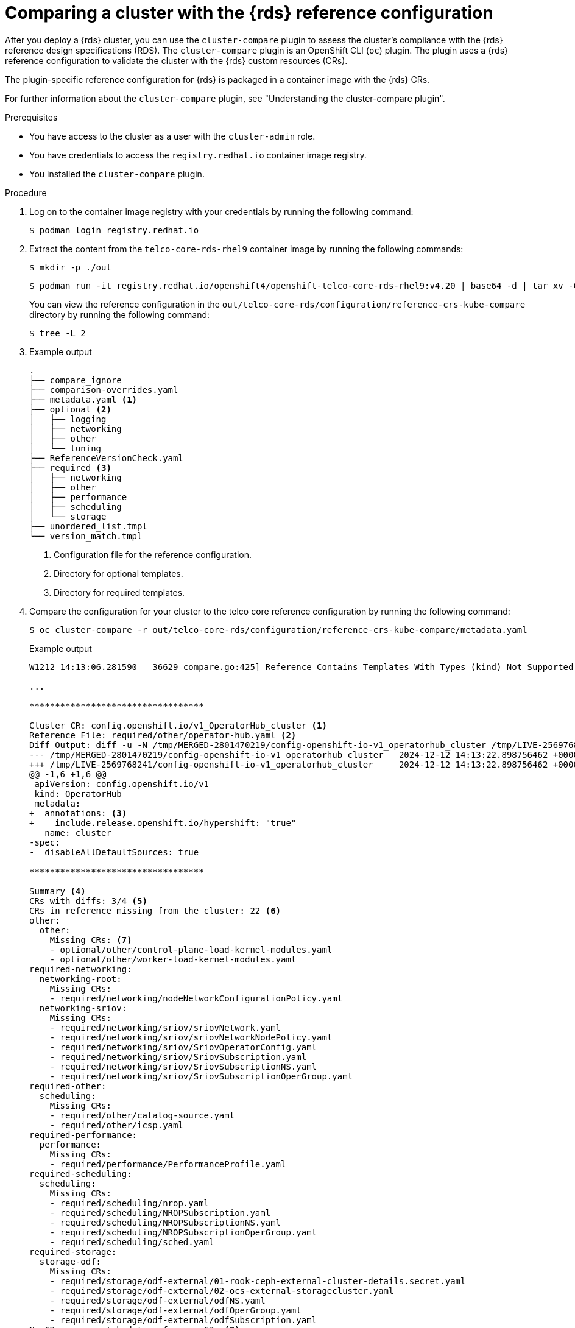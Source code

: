 // Module included in the following assemblies:
//
// * scalability_and_performance/telco_ref_design_specs/core/telco-core-ref-crs.adoc

:_mod-docs-content-type: PROCEDURE

[id="using-cluster-compare-telco_core_{context}"]
= Comparing a cluster with the {rds} reference configuration

After you deploy a {rds} cluster, you can use the `cluster-compare` plugin to assess the cluster's compliance with the {rds} reference design specifications (RDS). The `cluster-compare` plugin is an OpenShift CLI (`oc`) plugin. The plugin uses a {rds} reference configuration to validate the cluster with the {rds} custom resources (CRs).

The plugin-specific reference configuration for {rds} is packaged in a container image with the {rds} CRs.

For further information about the `cluster-compare` plugin, see "Understanding the cluster-compare plugin".

.Prerequisites

* You have access to the cluster as a user with the `cluster-admin` role.

* You have credentials to access the `registry.redhat.io` container image registry.

* You installed the `cluster-compare` plugin.

.Procedure

. Log on to the container image registry with your credentials by running the following command:
+
[source,terminal]
----
$ podman login registry.redhat.io
----

. Extract the content from the `telco-core-rds-rhel9` container image by running the following commands:
+
[source,terminal]
----
$ mkdir -p ./out
----
+
[source,terminal]
----
$ podman run -it registry.redhat.io/openshift4/openshift-telco-core-rds-rhel9:v4.20 | base64 -d | tar xv -C out
----
+
You can view the reference configuration in the `out/telco-core-rds/configuration/reference-crs-kube-compare` directory  by running the following command:
+
[source,terminal]
----
$ tree -L 2
----
+
. Example output
+
[source,text]
----
.
├── compare_ignore
├── comparison-overrides.yaml
├── metadata.yaml <1>
├── optional <2>
│   ├── logging
│   ├── networking
│   ├── other
│   └── tuning
├── ReferenceVersionCheck.yaml
├── required <3>
│   ├── networking
│   ├── other
│   ├── performance
│   ├── scheduling
│   └── storage
├── unordered_list.tmpl
└── version_match.tmpl

----
<1> Configuration file for the reference configuration.
<2> Directory for optional templates.
<3> Directory for required templates.

. Compare the configuration for your cluster to the telco core reference configuration by running the following command:
+
[source,terminal]
----
$ oc cluster-compare -r out/telco-core-rds/configuration/reference-crs-kube-compare/metadata.yaml
----
+
.Example output
[source,terminal]
----
W1212 14:13:06.281590   36629 compare.go:425] Reference Contains Templates With Types (kind) Not Supported By Cluster: BFDProfile, BGPAdvertisement, BGPPeer, ClusterLogForwarder, Community, IPAddressPool, MetalLB, MultiNetworkPolicy, NMState, NUMAResourcesOperator, NUMAResourcesScheduler, NodeNetworkConfigurationPolicy, SriovNetwork, SriovNetworkNodePolicy, SriovOperatorConfig, StorageCluster

...

**********************************

Cluster CR: config.openshift.io/v1_OperatorHub_cluster <1>
Reference File: required/other/operator-hub.yaml <2>
Diff Output: diff -u -N /tmp/MERGED-2801470219/config-openshift-io-v1_operatorhub_cluster /tmp/LIVE-2569768241/config-openshift-io-v1_operatorhub_cluster
--- /tmp/MERGED-2801470219/config-openshift-io-v1_operatorhub_cluster	2024-12-12 14:13:22.898756462 +0000
+++ /tmp/LIVE-2569768241/config-openshift-io-v1_operatorhub_cluster	2024-12-12 14:13:22.898756462 +0000
@@ -1,6 +1,6 @@
 apiVersion: config.openshift.io/v1
 kind: OperatorHub
 metadata:
+  annotations: <3>
+    include.release.openshift.io/hypershift: "true"
   name: cluster
-spec:
-  disableAllDefaultSources: true

**********************************

Summary <4>
CRs with diffs: 3/4 <5>
CRs in reference missing from the cluster: 22 <6>
other:
  other:
    Missing CRs: <7>
    - optional/other/control-plane-load-kernel-modules.yaml
    - optional/other/worker-load-kernel-modules.yaml
required-networking:
  networking-root:
    Missing CRs:
    - required/networking/nodeNetworkConfigurationPolicy.yaml
  networking-sriov:
    Missing CRs:
    - required/networking/sriov/sriovNetwork.yaml
    - required/networking/sriov/sriovNetworkNodePolicy.yaml
    - required/networking/sriov/SriovOperatorConfig.yaml
    - required/networking/sriov/SriovSubscription.yaml
    - required/networking/sriov/SriovSubscriptionNS.yaml
    - required/networking/sriov/SriovSubscriptionOperGroup.yaml
required-other:
  scheduling:
    Missing CRs:
    - required/other/catalog-source.yaml
    - required/other/icsp.yaml
required-performance:
  performance:
    Missing CRs:
    - required/performance/PerformanceProfile.yaml
required-scheduling:
  scheduling:
    Missing CRs:
    - required/scheduling/nrop.yaml
    - required/scheduling/NROPSubscription.yaml
    - required/scheduling/NROPSubscriptionNS.yaml
    - required/scheduling/NROPSubscriptionOperGroup.yaml
    - required/scheduling/sched.yaml
required-storage:
  storage-odf:
    Missing CRs:
    - required/storage/odf-external/01-rook-ceph-external-cluster-details.secret.yaml
    - required/storage/odf-external/02-ocs-external-storagecluster.yaml
    - required/storage/odf-external/odfNS.yaml
    - required/storage/odf-external/odfOperGroup.yaml
    - required/storage/odf-external/odfSubscription.yaml
No CRs are unmatched to reference CRs <8>
Metadata Hash: fe41066bac56517be02053d436c815661c9fa35eec5922af25a1be359818f297 <9>
No patched CRs <10>
----
<1> The CR under comparison. The plugin displays each CR with a difference from the corresponding template.
<2> The template matching with the CR for comparison.
<3> The output in Linux diff format shows the difference between the template and the cluster CR.
<4> After the plugin reports the line diffs for each CR, the summary of differences are reported.
<5> The number of CRs in the comparison with differences from the corresponding templates.
<6> The number of CRs represented in the reference configuration, but missing from the live cluster.
<7> The list of CRs represented in the reference configuration, but missing from the live cluster.
<8> The CRs that did not match to a corresponding template in the reference configuration.
<9> The metadata hash identifies the reference configuration.
<10> The list of patched CRs.
